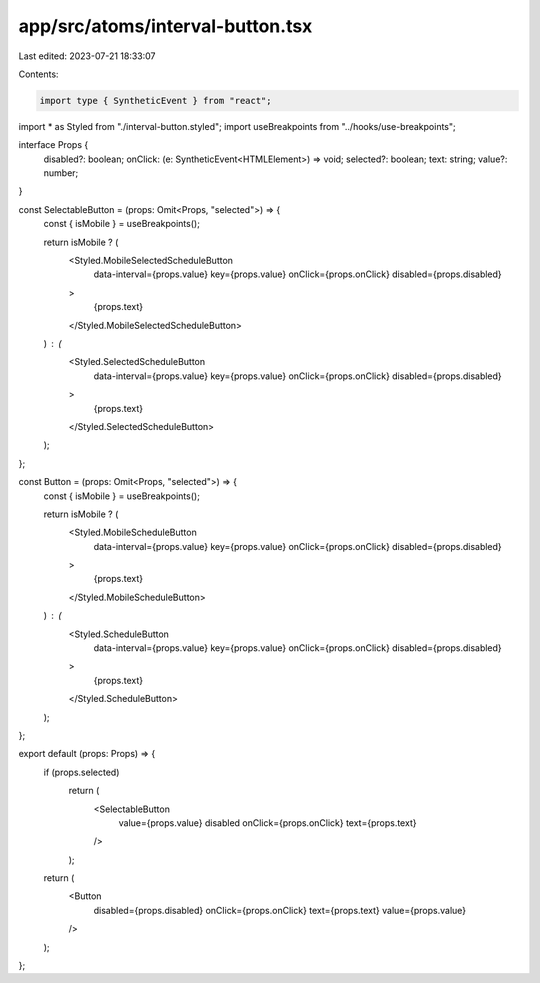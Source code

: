 app/src/atoms/interval-button.tsx
=================================

Last edited: 2023-07-21 18:33:07

Contents:

.. code-block:: tsx

    import type { SyntheticEvent } from "react";
import * as Styled from "./interval-button.styled";
import useBreakpoints from "../hooks/use-breakpoints";

interface Props {
  disabled?: boolean;
  onClick: (e: SyntheticEvent<HTMLElement>) => void;
  selected?: boolean;
  text: string;
  value?: number;
}

const SelectableButton = (props: Omit<Props, "selected">) => {
  const { isMobile } = useBreakpoints();

  return isMobile ? (
    <Styled.MobileSelectedScheduleButton
      data-interval={props.value}
      key={props.value}
      onClick={props.onClick}
      disabled={props.disabled}
    >
      {props.text}
    </Styled.MobileSelectedScheduleButton>
  ) : (
    <Styled.SelectedScheduleButton
      data-interval={props.value}
      key={props.value}
      onClick={props.onClick}
      disabled={props.disabled}
    >
      {props.text}
    </Styled.SelectedScheduleButton>
  );
};

const Button = (props: Omit<Props, "selected">) => {
  const { isMobile } = useBreakpoints();

  return isMobile ? (
    <Styled.MobileScheduleButton
      data-interval={props.value}
      key={props.value}
      onClick={props.onClick}
      disabled={props.disabled}
    >
      {props.text}
    </Styled.MobileScheduleButton>
  ) : (
    <Styled.ScheduleButton
      data-interval={props.value}
      key={props.value}
      onClick={props.onClick}
      disabled={props.disabled}
    >
      {props.text}
    </Styled.ScheduleButton>
  );
};

export default (props: Props) => {
  if (props.selected)
    return (
      <SelectableButton
        value={props.value}
        disabled
        onClick={props.onClick}
        text={props.text}
      />
    );

  return (
    <Button
      disabled={props.disabled}
      onClick={props.onClick}
      text={props.text}
      value={props.value}
    />
  );
};


